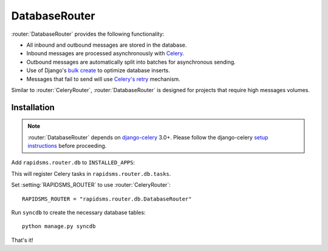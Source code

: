 .. module:: rapidsms.router.db
.. router:: DatabaseRouter

DatabaseRouter
==============

:router:`DatabaseRouter` provides the following functionality:

* All inbound and outbound messages are stored in the database.
* Inbound messages are processed asynchronously with Celery_.
* Outbound messages are automatically split into batches for asynchronous sending.
* Use of Django's `bulk create`_ to optimize database inserts.
* Messages that fail to send will use `Celery's retry`_ mechanism.

Similar to :router:`CeleryRouter`, :router:`DatabaseRouter` is designed for
projects that require high messages volumes.

Installation
------------

.. note::

    :router:`DatabaseRouter` depends on `django-celery`_ 3.0+. Please follow
    the django-celery `setup instructions`_ before proceeding.

Add ``rapidsms.router.db`` to ``INSTALLED_APPS``:

.. code-block:: python
   :emphasize-lines: 3

    INSTALLED_APPS = (
        # Other apps here
        "rapidsms.router.db"
    )

This will register Celery tasks in ``rapidsms.router.db.tasks``.

Set :setting:`RAPIDSMS_ROUTER` to use :router:`CeleryRouter`::

    RAPIDSMS_ROUTER = "rapidsms.router.db.DatabaseRouter"

Run ``syncdb`` to create the necessary database tables::

    python manage.py syncdb

That's it!

.. _django-celery: http://pypi.python.org/pypi/django-celery
.. _setup instructions: http://docs.celeryproject.org/en/latest/django/first-steps-with-django.html
.. _calling tasks: http://docs.celeryproject.org/en/latest/userguide/calling.html
.. _Celery: http://www.celeryproject.org/
.. _Django logging documentation: https://docs.djangoproject.com/en/dev/topics/logging/
.. _bulk create: https://docs.djangoproject.com/en/dev/ref/models/querysets/#bulk-create
.. _Celery's retry: http://docs.celeryproject.org/en/latest/userguide/tasks.html#retrying

